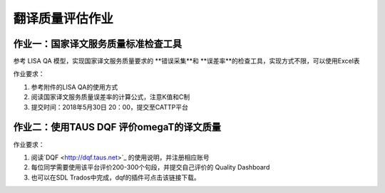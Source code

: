 =================
翻译质量评估作业
=================


作业一：国家译文服务质量标准检查工具
=======================================

参考 LISA QA 模型，实现国家译文服务质量要求的 **错误采集**和 **误差率**的检查工具，实现方式不限，可以使用Excel表

作业要求：

#. 参考附件的LISA QA的使用方式
#. 阅读国家译文服务质量误差率的计算公式，注意K值和C制
#. 提交时间：2018年5月30日 20：00，提交至CATTP平台


作业二：使用TAUS DQF 评价omegaT的译文质量
=============================================

作业要求：

#. 阅读`DQF <http://dqf.taus.net>`_ 的使用说明，并注册相应账号
#. 每位同学需要使用该平台评价200-300个句段，并提交自己评价的 Quality Dashboard
#. 也可以在SDL Trados中完成，dqf的插件可点击该链接下载。


